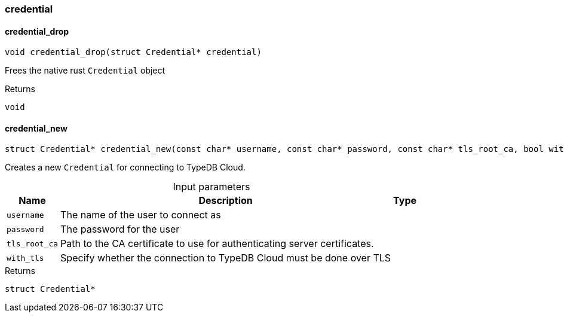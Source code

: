 [#_methods__connection__credential]
=== credential

[#_credential_drop]
==== credential_drop

[source,cpp]
----
void credential_drop(struct Credential* credential)
----



Frees the native rust ``Credential`` object

[caption=""]
.Returns
`void`

[#_credential_new]
==== credential_new

[source,cpp]
----
struct Credential* credential_new(const char* username, const char* password, const char* tls_root_ca, bool with_tls)
----



Creates a new ``Credential`` for connecting to TypeDB Cloud.


[caption=""]
.Input parameters
[cols="~,~,~"]
[options="header"]
|===
|Name |Description |Type
a| `username` a| The name of the user to connect as a| 
a| `password` a| The password for the user a| 
a| `tls_root_ca` a| Path to the CA certificate to use for authenticating server certificates. a| 
a| `with_tls` a| Specify whether the connection to TypeDB Cloud must be done over TLS a| 
|===

[caption=""]
.Returns
`struct Credential*`


